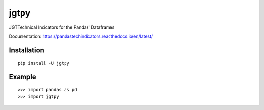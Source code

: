 jgtpy
====

JGTTechnical Indicators for the Pandas' Dataframes

Documentation: https://pandastechindicators.readthedocs.io/en/latest/

Installation
------------

::

    pip install -U jgtpy

Example
-------

::


    >>> import pandas as pd
    >>> import jgtpy 

